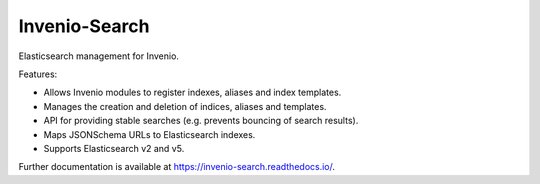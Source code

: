 ================
 Invenio-Search
================

.. image:: https://img.shields.io/travis/inveniosoftware/invenio-search.svg
        :target: https://travis-ci.org/inveniosoftware/invenio-search

.. image:: https://img.shields.io/coveralls/inveniosoftware/invenio-search.svg
        :target: https://coveralls.io/r/inveniosoftware/invenio-search

.. image:: https://img.shields.io/github/tag/inveniosoftware/invenio-search.svg
        :target: https://github.com/inveniosoftware/invenio-search/releases

.. image:: https://img.shields.io/pypi/dm/invenio-search.svg
        :target: https://pypi.python.org/pypi/invenio-search

.. image:: https://img.shields.io/github/license/inveniosoftware/invenio-search.svg
        :target: https://github.com/inveniosoftware/invenio-search/blob/master/LICENSE


Elasticsearch management for Invenio.

Features:

- Allows Invenio modules to register indexes, aliases and index templates.
- Manages the creation and deletion of indices, aliases and templates.
- API for providing stable searches (e.g. prevents bouncing of search results).
- Maps JSONSchema URLs to Elasticsearch indexes.
- Supports Elasticsearch v2 and v5.

Further documentation is available at https://invenio-search.readthedocs.io/.
